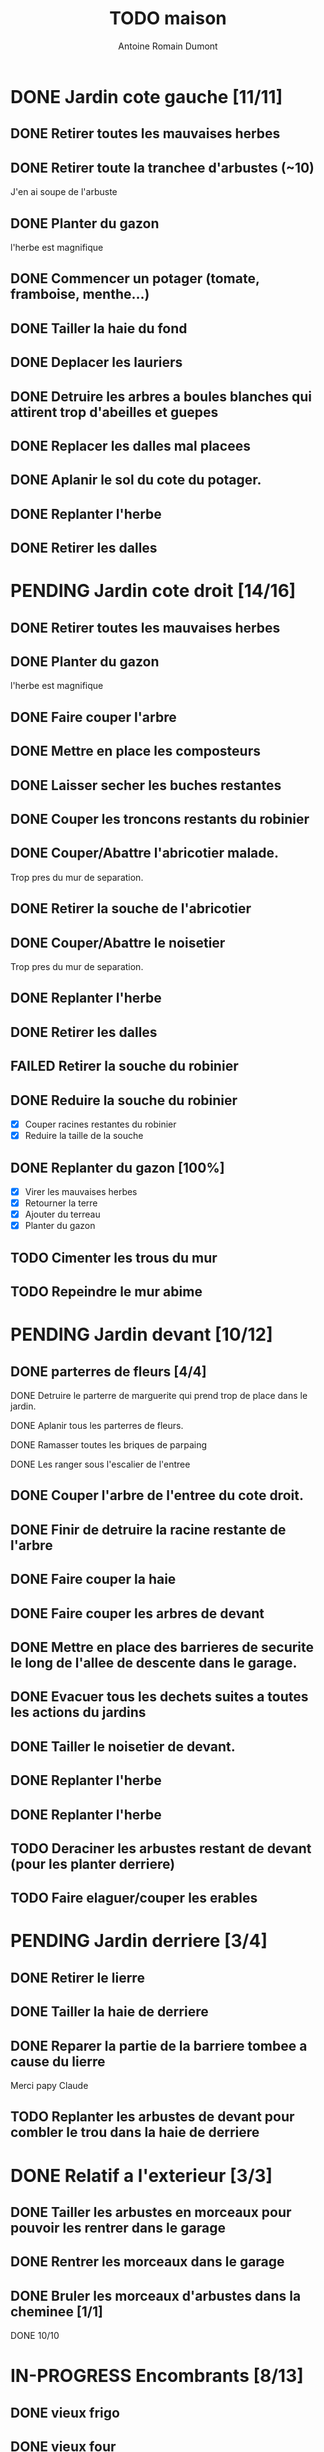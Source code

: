 #+Title: TODO maison
#+author: Antoine Romain Dumont
#+STARTUP: indent

* DONE Jardin cote gauche [11/11]
CLOSED: [2013-04-11 jeu. 09:34]
** DONE Retirer toutes les mauvaises herbes
** DONE Retirer toute la tranchee d'arbustes (~10)
J'en ai soupe de l'arbuste
** DONE Planter du gazon
l'herbe est magnifique
** DONE Commencer un potager (tomate, framboise, menthe...)
** DONE Tailler la haie du fond
** DONE Deplacer les lauriers
** DONE Detruire les arbres a boules blanches qui attirent trop d'abeilles et guepes
** DONE Replacer les dalles mal placees
** DONE Aplanir le sol du cote du potager.
CLOSED: [2011-09-12 lun. 13:09]
** DONE Replanter l'herbe
CLOSED: [2011-09-12 lun. 13:09]
** DONE Retirer les dalles
CLOSED: [2011-09-12 lun. 13:09]
* PENDING Jardin cote droit [14/16]
** DONE Retirer toutes les mauvaises herbes
** DONE Planter du gazon
l'herbe est magnifique
** DONE Faire couper l'arbre
** DONE Mettre en place les composteurs
** DONE Laisser secher les buches restantes
CLOSED: [2013-04-11 jeu. 09:33]
** DONE Couper les troncons restants du robinier
CLOSED: [2015-04-23 Thu 18:18]
** DONE Couper/Abattre l'abricotier malade.
CLOSED: [2015-04-23 Thu 18:17]
Trop pres du mur de separation.
** DONE Retirer la souche de l'abricotier
CLOSED: [2015-04-23 Thu 18:18]
** DONE Couper/Abattre le noisetier
CLOSED: [2015-04-23 Thu 18:19]
Trop pres du mur de separation.
** DONE Replanter l'herbe
CLOSED: [2011-09-12 lun. 13:09]
** DONE Retirer les dalles
CLOSED: [2011-09-12 lun. 13:09]
** FAILED Retirer la souche du robinier
CLOSED: [2015-04-23 Thu 18:20]
** DONE Reduire la souche du robinier
CLOSED: [2015-04-23 Thu 18:21]
- [X] Couper racines restantes du robinier
- [X] Reduire la taille de la souche
** DONE Replanter du gazon [100%]
CLOSED: [2015-05-05 Tue 16:07]
- [X] Virer les mauvaises herbes
- [X] Retourner la terre
- [X] Ajouter du terreau
- [X] Planter du gazon
** TODO Cimenter les trous du mur
** TODO Repeindre le mur abime
* PENDING Jardin devant [10/12]
** DONE parterres de fleurs [4/4]
**** DONE Detruire le parterre de marguerite qui prend trop de place dans le jardin.
**** DONE Aplanir tous les parterres de fleurs.
**** DONE Ramasser toutes les briques de parpaing
**** DONE Les ranger sous l'escalier de l'entree
** DONE Couper l'arbre de l'entree du cote droit.
** DONE Finir de detruire la racine restante de l'arbre
** DONE Faire couper la haie
** DONE Faire couper les arbres de devant
** DONE Mettre en place des barrieres de securite le long de l'allee de descente dans le garage.
** DONE Evacuer tous les dechets suites a toutes les actions du jardins
** DONE Tailler le noisetier de devant.
CLOSED: [2013-04-11 jeu. 09:34]
** DONE Replanter l'herbe
CLOSED: [2011-09-12 lun. 13:10]
** DONE Replanter l'herbe
CLOSED: [2015-05-05 Tue 16:08]
** TODO Deraciner les arbustes restant de devant (pour les planter derriere)

** TODO Faire elaguer/couper les erables
* PENDING Jardin derriere [3/4]
** DONE Retirer le lierre
** DONE Tailler la haie de derriere
** DONE Reparer la partie de la barriere tombee a cause du lierre
Merci papy Claude
** TODO Replanter les arbustes de devant pour combler le trou dans la haie de derriere
* DONE Relatif a l'exterieur [3/3]
CLOSED: [2013-04-11 jeu. 09:35]
** DONE Tailler les arbustes en morceaux pour pouvoir les rentrer dans le garage
** DONE Rentrer les morceaux dans le garage
** DONE Bruler les morceaux d'arbustes dans la cheminee [1/1]
CLOSED: [2013-04-11 jeu. 09:35]
**** DONE 10/10
* IN-PROGRESS Encombrants [8/13]
** DONE vieux frigo
** DONE vieux four
** DONE Grosse armoire du bureau
** DONE rameur
CLOSED: [2013-04-11 jeu. 09:35]
** DONE pneu
CLOSED: [2013-04-11 jeu. 09:35]
** DONE armoires metalliques (piece du ballon d'eau chaude)
CLOSED: [2013-07-21 dim. 10:51]
** DONE cartons
CLOSED: [2013-07-21 dim. 10:51]
** DONE grosses pieces de verre
CLOSED: [2013-04-11 jeu. 09:35]
** TODO vieux canape
** TODO vieux fauteuil
** TODO vieux ecran
** TODO vieil ordi
** TODO seche-linge rouille
* DONE Chambre de Chloe [11/11]
** DONE Retirer le papier peint de la porte
** DONE Retirer le papier peint des armoires
** DONE Finalement remplacer les portes d'armoire
Merci Papy Claude
** DONE Retirer le papier peint
** DONE Retirer le papier peint des portes
** DONE Lessivage/nettoyage
Merci Papy Claude
** DONE Passer la sous-couche.
Merci Papy Claude
** DONE Peindre
Merci Papy Claude
** DONE Decoration
Merci Chris
** DONE Poignee de porte
CLOSED: [2013-08-08 jeu. 19:35]
** DONE Changer radiateur
CLOSED: [2014-01-03 ven. 13:54]
* DONE Chambre de Theo [12/12]
** DONE Retirer le papier peint de la porte
** DONE Retirer le papier peint des armoires
** DONE Finalement remplacer les portes d'armoire
Merci Papy Claude
** DONE Retirer la peinture "3d" (poncer)
Merci Papy Claude
** DONE Poncer le plafond
Merci Papy Claude
** DONE Peindre le plafond
Merci Papy Claude
** DONE Changer la prise de courant
Merci Papy Claude
** DONE Lessivage/nettoyage
Merci Papy Claude
** DONE Peindre la chambre
Merci Papy Claude
** DONE Decoration
Merci Chris
** DONE Poignee de porte
CLOSED: [2013-08-08 jeu. 19:36]
** DONE Changer radiateur
CLOSED: [2014-01-04 sam. 00:07]
* DONE Piece de jeux des enfants [32/32]
CLOSED: [2013-11-10 dim. 15:20]
** DONE Retirer la grosse armoire du bureau
** DONE Retirer le crepis
** DONE Enduit de rebouchage
CLOSED: [2013-04-11 jeu. 09:36]
** DONE Enduit de lissage
CLOSED: [2013-04-11 jeu. 09:36]
** DONE Ranger la piece
CLOSED: [2011-10-31 lun. 10:10]
** DONE Ranger la piece
CLOSED: [2013-05-19 dim. 18:42]
** DONE Enduit de rebouchage mur
CLOSED: [2013-05-19 dim. 18:41]
** DONE lessiver plafond
CLOSED: [2013-05-19 dim. 18:41]
** DONE Enduit de rebouchage plafond
CLOSED: [2013-05-19 dim. 18:41]
** DONE poncer le plafond pour lisser l'enduit
CLOSED: [2013-05-19 dim. 18:42]
** DONE depoussierer le plafond
CLOSED: [2013-05-19 dim. 18:42]
** DONE Demonter le placard
CLOSED: [2013-05-19 dim. 18:43]
** DONE Enduit de rebouchage placard
CLOSED: [2013-05-19 dim. 18:43]
** DONE sous-couche dans le placard
CLOSED: [2013-05-19 dim. 18:43]
** DONE peinture plafond
CLOSED: [2013-05-20 lun. 19:13]
** DONE peinture placard
CLOSED: [2013-05-20 lun. 19:13]
** DONE peinture porte
CLOSED: [2013-05-20 lun. 19:13]
** DONE peinture plinthes
CLOSED: [2013-05-20 lun. 19:13]
** DONE peinture cadre porte
CLOSED: [2013-05-20 lun. 19:13]
** DONE Poser le papier peint bleu
CLOSED: [2013-05-26 dim. 23:59]
** DONE Poser le papier peint vert
CLOSED: [2013-06-02 dim. 11:54]
** DONE nettoyer le sol
CLOSED: [2013-06-14 ven. 22:11]
** DONE poser la sous-couche resiliente (anti-humidite)
CLOSED: [2013-06-15 sam. 20:27]
** DONE poser la sous-couche anti-bruit
CLOSED: [2013-06-16 dim. 11:03]
** DONE poser le sticker
CLOSED: [2013-06-16 dim. 19:20]
** DONE poser le parquet
CLOSED: [2013-06-16 dim. 22:02]
** DONE finition du parquet - quart de rond
CLOSED: [2013-06-22 sam. 16:08]
** DONE barre de seuil
CLOSED: [2013-06-22 sam. 18:45]
** DONE raboter la porte
CLOSED: [2013-06-22 sam. 18:45]
** DONE amenagement du placard
CLOSED: [2013-07-20 sam. 20:15]
Merci Chris et papy
** DONE eclairage
CLOSED: [2013-07-30 mar. 21:57]
** DONE nouveau radiateur
CLOSED: [2013-11-10 dim. 15:19]
* DONE Couloir [43/43]
CLOSED: [2014-01-04 sam. 00:07]
** DONE Changer les portes de l'armoire
Merci papy Claude
** DONE Retirer le papier peint du plafond
** DONE Retirer le crepis
** DONE Reparer les fissures du plafond
Merci Papy Claude
** DONE Reboucher les trous (enduit)
Merci Papy Claude
** DONE Lessivage/nettoyage
Merci Papy Claude
** DONE Passer la sous-couche.
Merci Papy Claude
** DONE Demonter ancien placard
CLOSED: [2013-07-20 sam. 20:16]
** DONE Lessiver mur placard
CLOSED: [2013-07-20 sam. 20:16]
** DONE Enduit de rebouchage placard
CLOSED: [2013-07-20 sam. 20:17]
** DONE Sous-couche placard
CLOSED: [2013-07-21 dim. 12:02]
** DONE cadre de porte petite piece - couloir couche 1
CLOSED: [2013-07-24 mer. 18:58]
** DONE cadre de porte petite piece - couloir couche 2
CLOSED: [2013-07-24 mer. 19:00]
** DONE cadre de porte petite piece - cuisine couche 1
CLOSED: [2013-07-24 mer. 18:59]
** DONE cadre de porte petite piece - cuisine couche 2
CLOSED: [2013-07-24 mer. 19:00]
** DONE cadre de porte petite piece - toilette couche 1
CLOSED: [2013-07-24 mer. 18:59]
** DONE cadre de porte petite piece - toilette couche 2
CLOSED: [2013-07-24 mer. 19:00]
** DONE cadre de porte petite piece - salon couche 1
CLOSED: [2013-07-24 mer. 18:59]
** DONE cadre de porte petite piece - salon couche 2
CLOSED: [2013-07-24 mer. 19:00]
** DONE peindre la porte de la petite piece qui donne sur le couloir - couche 1
CLOSED: [2013-07-23 mar. 20:05]

** DONE peindre la porte de la petite piece qui donne sur le couloir - couche 2
CLOSED: [2013-07-24 mer. 19:00]
** DONE peindre la porte de la cuisine qui donne sur le couloir - couche 1
CLOSED: [2013-07-23 mar. 20:05]

** DONE peindre la porte de la cuisine qui donne sur le couloir - couche 2
CLOSED: [2013-07-24 mer. 19:00]
** DONE peindre la porte des toilettes qui donne sur le couloir - couche 1
CLOSED: [2013-07-23 mar. 20:06]

** DONE peindre la porte des toilettes qui donne sur le couloir - couche 2
CLOSED: [2013-07-24 mer. 19:00]
** DONE peindre la paire de portes du salon qui donne sur le couloir - couche 1
CLOSED: [2013-07-23 mar. 20:06]

** DONE peindre la paire de portes du salon qui donne sur le couloir - couche 2
CLOSED: [2013-07-24 mer. 19:00]
** DONE Cadre placard couche 1
CLOSED: [2013-07-24 mer. 19:00]
** DONE Cadre placard couche 2
CLOSED: [2013-07-24 mer. 19:00]
** DONE peindre le plafond
CLOSED: [2013-07-26 ven. 19:08]
** DONE Poser le papier peint
CLOSED: [2013-08-03 sam. 19:23]
** DONE Interrupteurs salon
CLOSED: [2013-08-03 sam. 21:10]
** DONE Interrupteur dehors/couloir
CLOSED: [2013-08-03 sam. 21:10]
** DONE Interrupteurs couloir
CLOSED: [2013-08-03 sam. 21:11]
** DONE Interrupteurs toilette
CLOSED: [2013-08-03 sam. 21:32]
** DONE Interphone
CLOSED: [2013-08-03 sam. 21:33]
** DONE Plafonnier
CLOSED: [2013-08-04 dim. 15:17]
** DONE poignee couloir/piece de jeux
CLOSED: [2013-08-04 dim. 19:42]
** DONE poignee couloir/salon
CLOSED: [2013-08-04 dim. 19:42]
** DONE poignee couloir/buanderie
CLOSED: [2013-08-08 jeu. 20:34]
** DONE Etagere
CLOSED: [2013-08-08 jeu. 21:20]
** DONE Reconstruire meuble placard
CLOSED: [2013-11-10 dim. 15:19]
Merci Papy Claude et Chris
** DONE changer radiateur
CLOSED: [2014-01-04 sam. 00:07]
* IN-PROGRESS Cuisine [32/33]
** DONE Degager le vieux frigo
** DONE Refaire les prises de courant
** DONE Retirer le crepis
** DONE Poncer les murs
CLOSED: [2013-07-28 dim. 17:52]
** DONE Enduit de rebouchage 1/3
CLOSED: [2013-07-28 dim. 18:49]
** DONE Enduit de rebouchage 2/3
CLOSED: [2013-07-29 lun. 18:55]
** DONE Enduit de rebouchage 2/3
CLOSED: [2013-07-30 mar. 21:58]
** DONE Sous-couche 1/2
CLOSED: [2013-07-29 lun. 18:55]
** DONE Lessiver le plafond
CLOSED: [2013-07-30 mar. 21:45]
** DONE Sous-couche cadre de porte cuisine/cave
CLOSED: [2013-07-30 mar. 21:45]
** DONE Sous-couche cadre de porte cuisine/couloir
CLOSED: [2013-07-30 mar. 21:45]

** DONE Sous-couche porte cuisine/cave
CLOSED: [2013-07-30 mar. 21:45]
** DONE Sous-couche porte cuisine/couloir
CLOSED: [2013-07-30 mar. 21:45]
** DONE Lessiver plafond
CLOSED: [2013-07-30 mar. 21:58]
** DONE Peindre le cadre + la porte de la cuisine - couloir - couche 1/2
CLOSED: [2013-07-31 mer. 04:36]
** DONE Peindre le cadre + la porte de la cuisine - couloir - couche 1/2
CLOSED: [2013-07-31 mer. 13:18]
** DONE Peindre le cadre + la porte de la cuisine - cave - couche 1/2
CLOSED: [2013-07-31 mer. 04:36]
** DONE Peindre le cadre + porte de la cuisine - cave - couche 1/2
CLOSED: [2013-07-31 mer. 13:18]
** DONE Peindre le plafond 1/2
CLOSED: [2013-07-31 mer. 21:49]
** DONE Peinture murs blanc
CLOSED: [2013-07-31 mer. 21:49]
** DONE Peinture murs chocolat 1/2
CLOSED: [2013-07-31 mer. 21:49]
** DONE Peindre le cadre de porte de la cuisine - cave - couche 2/2
CLOSED: [2013-08-01 jeu. 19:24]
** DONE Peindre la porte cuisine / couloir - 2/2
CLOSED: [2013-08-01 jeu. 19:25]
** DONE Peindre murs chocolat 2/2
CLOSED: [2013-08-02 ven. 18:43]
** DONE Peindre le plafond 2/2
CLOSED: [2013-08-03 sam. 18:25]
** DONE Peindre mur blanc 2/2
CLOSED: [2013-08-03 sam. 18:25]
** DONE Interrupteurs
CLOSED: [2013-08-03 sam. 18:25]
** DONE Lampe
CLOSED: [2013-08-03 sam. 19:22]
** DONE poignee porte cave/cuisine
CLOSED: [2013-08-04 dim. 19:42]
** DONE poignee porte cuisine/couloir
CLOSED: [2013-08-04 dim. 19:42]
** DONE Reamenager le placard de la cuisine
CLOSED: [2013-11-10 dim. 15:21]
** DONE Changer la table
CLOSED: [2014-01-03 ven. 13:55]
** TODO changer radiateur
* IN-PROGRESS Couloir du haut [29/30]
** DONE Retirer le crepis
** DONE Retirer le papier peint
** DONE Enduit
** DONE Reboucher les fissures
** DONE Poncage
CLOSED: [2011-10-29 sam. 12:50]
** DONE Enduit
** DONE Poncage
CLOSED: [2011-10-29 sam. 12:51]
** DONE Enduit
CLOSED: [2011-10-31 lun. 10:12]
** DONE Lessivage/nettoyage
CLOSED: [2011-10-31 lun. 19:36]
** DONE Passer la sous-couche.
CLOSED: [2011-10-31 lun. 19:36]
** DONE porte chambre de theo - couloir + tour de porte couche 1
CLOSED: [2013-07-26 ven. 19:10]
** DONE porte chambre de theo - couloir + tour de porte couche 2
CLOSED: [2013-07-28 dim. 14:14]
** DONE porte bureau - couloir + tour de porte couche 1
CLOSED: [2013-07-26 ven. 19:11]
** DONE porte bureau - couloir + tour de porte couche 2
CLOSED: [2013-07-28 dim. 14:14]
** DONE porte chloe - couloir + tour de porte couche 1
CLOSED: [2013-07-26 ven. 19:11]
** DONE porte chloe - couloir + tour de porte couche 2
CLOSED: [2013-07-28 dim. 14:14]
** DONE porte chambre parentale - couloir + tour de porte couche 1
CLOSED: [2013-07-26 ven. 19:11]
** DONE porte chambre parentale - couloir + tour de porte couche 2
CLOSED: [2013-07-28 dim. 14:14]
** DONE porte toilette - couloir + tour de porte couche 1
CLOSED: [2013-07-26 ven. 19:11]
** DONE porte toilette - couloir + tour de porte couche 2
CLOSED: [2013-07-28 dim. 14:14]

** DONE porte salle de bain - couloir + tour de porte couche 1
CLOSED: [2013-07-26 ven. 19:11]
** DONE porte salle de bain - couloir + tour de porte couche 2
CLOSED: [2013-07-28 dim. 14:15]
** DONE peindre porte de bureau couche 1
CLOSED: [2013-07-28 dim. 14:15]
** DONE Peindre le plafond
CLOSED: [2013-07-26 ven. 19:09]
** DONE peindre porte de bureau couche 2
CLOSED: [2013-07-30 mar. 22:00]
** DONE Interrupteur couloir
CLOSED: [2013-08-03 sam. 22:22]
** DONE Interrupteur salle de bain
CLOSED: [2013-08-04 dim. 15:17]
** DONE Plafonnier
CLOSED: [2013-08-04 dim. 15:17]
** DONE Poser un faux plafond
CLOSED: [2014-10-21 Tue 15:47]
** TODO Poser le papier peint sur les murs
* IN-PROGRESS Toilettes du bas [7/10]
** DONE Sous-couche porte
CLOSED: [2013-07-30 mar. 21:46]
** DONE Peindre porte
CLOSED: [2013-07-31 mer. 04:36]
** DONE Peindre cadre de porte 1/2
CLOSED: [2013-07-31 mer. 04:36]
** DONE Peindre cadre de porte 2/2
CLOSED: [2013-08-01 jeu. 19:25]
** DONE Interrupteur
CLOSED: [2013-08-04 dim. 15:17]
** DONE Poignee toilette/buanderie
CLOSED: [2013-08-04 dim. 20:29]
** DONE Changer les toilettes
CLOSED: [2014-07-28 Mon 21:33]
** TODO Retirer le crepis
** TODO Enduit de rebouchage
** TODO Peinture
* IN-PROGRESS Toilettes du haut [8/11]
** DONE Changer les toilettes
CLOSED: [2013-04-11 jeu. 09:40]
** DONE Changer les tuyaux
CLOSED: [2013-04-11 jeu. 09:40]

** DONE Sous-couche porte
CLOSED: [2013-07-30 mar. 21:50]
** DONE Sous-couche cadre de porte
CLOSED: [2013-07-30 mar. 21:50]
** DONE Peindre porte
CLOSED: [2013-07-31 mer. 13:19]
** DONE Peindre cadre de porte 1/2
CLOSED: [2013-07-31 mer. 13:19]
** DONE Peindre cadre de porte 2/2
CLOSED: [2013-08-01 jeu. 19:27]
** DONE Interrupteur
CLOSED: [2013-08-04 dim. 15:18]
** DONE Poignee de porte
CLOSED: [2013-08-08 jeu. 19:35]
** TODO Retirer le crepis
** TODO Enduit de rebouchage
** TODO Peindre
* IN-PROGRESS Chambre parentale [9/16]
** DONE Changer le siphon du lavabo
CLOSED: [2013-04-11 jeu. 09:39]
** DONE Changer le robinet de la douche
CLOSED: [2013-04-11 jeu. 09:39]
** DONE Peindre porte
CLOSED: [2013-07-31 mer. 13:21]
** DONE Peindre cadre de porte 1/2
CLOSED: [2013-07-31 mer. 13:21]
** DONE Peindre cadre de porte 2/2
CLOSED: [2013-08-01 jeu. 19:27]
** DONE Interrupteur
CLOSED: [2013-08-04 dim. 15:18]
** DONE Poignee de porte
CLOSED: [2013-08-08 jeu. 19:35]
** DONE Changer le radiateur par celui du salon
CLOSED: [2013-11-24 dim. 19:07]
** DONE Changer le radiateur
CLOSED: [2014-01-05 dim. 20:05]
** TODO Retirer le crepis
** TODO Enduit de rebouchage
** TODO Enduit de lissage
** TODO Lessivage/nettoyage
** TODO Passer la sous-couche.
** TODO Poser la toile de renovation
** TODO Poser le papier peint/Peindre
* IN-PROGRESS Bureau [10/19]
** DONE Enduit de rebouchage porte
CLOSED: [2013-07-29 lun. 18:57]
** DONE Peindre la porte couche 1/2
CLOSED: [2013-07-29 lun. 18:57]
** DONE Peindre la porte couche 2/2
CLOSED: [2013-07-30 mar. 21:49]
** DONE Sous-couche cadre de porte bureau/couloir
CLOSED: [2013-07-30 mar. 21:49]
** DONE Peindre cadre de porte bureau/couloir 1/2
CLOSED: [2013-08-01 jeu. 19:27]
** DONE Peindre cadre de porte bureau/couloir 2/2
CLOSED: [2013-08-01 jeu. 19:28]
** DONE Interrupteur
CLOSED: [2013-08-04 dim. 15:18]
** DONE Poignee de porte
CLOSED: [2013-08-08 jeu. 19:35]
** DONE Changer le radiateur par celui du salon
CLOSED: [2013-11-24 dim. 19:07]
** DONE Changer le radiateur
CLOSED: [2014-01-05 dim. 22:50]
** TODO Retirer le crepis
** TODO Enduit de rebouchage
** TODO Enduit de lissage
** TODO Poncage
** TODO Lessivage/nettoyage
** TODO Passer la sous-couche.
** TODO Poser la toile de renovation
** TODO Poser le papier peint/Peindre
** TODO Ranger la piece
* PENDING Salon [15/17]
** DONE Retirer le papier peint du plafond
** DONE Retirer le crepis
** DONE Reparer la fissure de la cheminee
Merci Papy Claude
** DONE Reparer les fissures du plafond
Mercy Papy Claude
** DONE Reboucher les trous (enduit)
Merci Papy Claude
** DONE Lessivage/nettoyage
Merci Papy Claude
** DONE Passer la sous-couche.
Merci Papy Claude
** DONE Peindre porte salon / couloir 1/2
CLOSED: [2013-08-01 jeu. 19:26]
** DONE Peindre porte salon / couloir 2/2
CLOSED: [2013-08-01 jeu. 19:26]
** DONE Peindre cadre de porte salon / couloir 1/2
CLOSED: [2013-08-01 jeu. 19:26]
** DONE Peindre cadre de porte salon / couloir 2/2
CLOSED: [2013-08-01 jeu. 19:26]
** DONE Interrupteurs salon/escalier
CLOSED: [2013-08-03 sam. 21:11]

** DONE Cheminee a remplacer par un poele
** DONE Changer radiateur 1
CLOSED: [2013-11-24 dim. 19:04]
Merci papy Claude
** DONE Changer radiateur 2
CLOSED: [2013-11-24 dim. 19:04]
Merci papy Claude
** TODO Peindre le plafond
** TODO Poser le papier peint

* PENDING Buanderie [8/12]
** DONE Sous-couche porte buanderie/couloir
CLOSED: [2013-07-30 mar. 21:47]
** DONE Sous-couche porte buanderie/toilette
CLOSED: [2013-07-30 mar. 21:47]
** DONE Sous-couche cadre de porte buanderie/couloir
CLOSED: [2013-07-30 mar. 21:47]
** DONE Sous-couche cadre de porte buanderie/toilette
CLOSED: [2013-07-30 mar. 21:47]
** DONE Peindre la porte buanderie/couloir 1/2
CLOSED: [2013-07-31 mer. 04:37]
** DONE Peindre la porte buanderie/couloir 2/2
CLOSED: [2013-07-31 mer. 13:19]
** DONE Peindre le cadre de porte buanderie/couloir 1/2
CLOSED: [2013-07-31 mer. 04:37]
** DONE Peindre le cadre de porte buanderie/couloir 2/2
CLOSED: [2013-07-31 mer. 13:19]
** TODO Retirer le crepis
** TODO Enduit de rebouchage
** TODO Sous-couche
** TODO Peinture
* PENDING Escalier salon-1er [8/10]
** DONE Retirer le crepis
** DONE Enduit de lissage
CLOSED: [2011-10-31 lun. 10:11]
** DONE Poncer
CLOSED: [2011-10-31 lun. 10:11]
** DONE Retirer le papier peint
CLOSED: [2011-10-31 lun. 10:11]
** DONE Enduit de lissage
CLOSED: [2011-10-31 lun. 19:34]
** DONE Lessivage/nettoyage
CLOSED: [2011-10-31 lun. 19:35]
** DONE Passer la sous-couche. [0/1]
CLOSED: [2013-04-11 jeu. 09:37]
** DONE Interrupteur escalier/couloir du haut
CLOSED: [2013-08-03 sam. 22:22]
** DONE Faux-plafond
CLOSED: [2014-11-04 Tue 20:16]
** TODO Poser la toile de renovation
** TODO Poser le papier peint/Peindre
* PENDING Salle d'eau [6/11]
** DONE Sous-couche cadre de porte
CLOSED: [2013-07-30 mar. 21:51]
** DONE Sous-couche porte
CLOSED: [2013-07-30 mar. 21:51]
** DONE Peindre porte
CLOSED: [2013-07-31 mer. 13:20]
** DONE Peindre cadre de porte 1/2
CLOSED: [2013-07-31 mer. 13:20]
** DONE Peindre cadre de porte 2/2
CLOSED: [2013-08-01 jeu. 19:27]
** DONE Poignee de porte
CLOSED: [2013-08-08 jeu. 19:35]
** TODO Interrupteur
** TODO Retirer le crepis
** TODO Enduit de rebouchage
** TODO Sous-couche
** TODO Peinture
* PENDING garage [2/3]
** DONE Evacuer le casier a plan
CLOSED: [2013-06-22 sam. 16:12]
** DONE Installer une pompe pour evacuer l'eau a l'exterieur
CLOSED: [2013-06-22 sam. 16:13]
** TODO Ranger davantage le bordel
